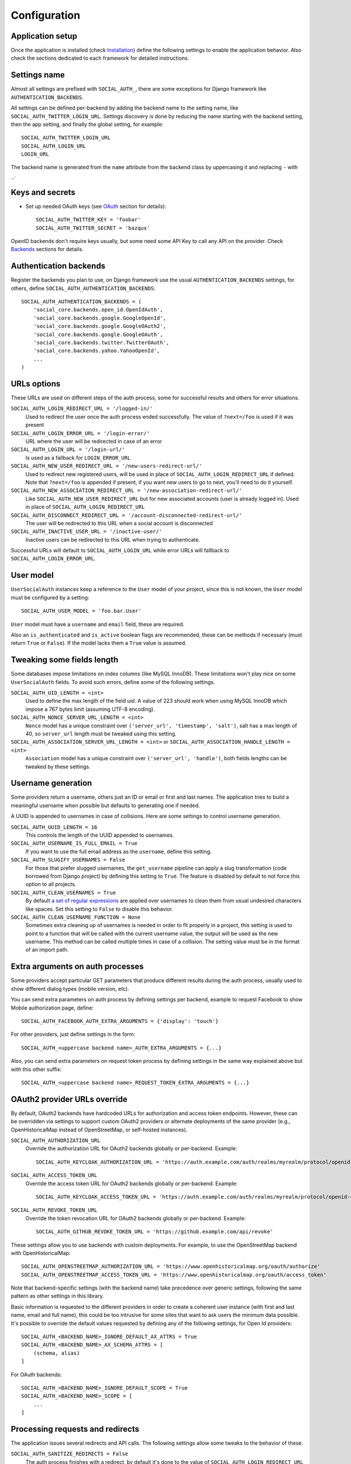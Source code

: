 Configuration
=============

Application setup
-----------------

Once the application is installed (check Installation_) define the following
settings to enable the application behavior. Also check the sections dedicated
to each framework for detailed instructions.


Settings name
-------------

Almost all settings are prefixed with ``SOCIAL_AUTH_``, there are some
exceptions for Django framework like ``AUTHENTICATION_BACKENDS``.

All settings can be defined per-backend by adding the backend name to the
setting name, like ``SOCIAL_AUTH_TWITTER_LOGIN_URL``. Settings discovery is done
by reducing the name starting with the backend setting, then the app setting,
and finally the global setting, for example::

    SOCIAL_AUTH_TWITTER_LOGIN_URL
    SOCIAL_AUTH_LOGIN_URL
    LOGIN_URL

The backend name is generated from the ``name`` attribute from the backend
class by uppercasing it and replacing ``-`` with ``_``.


Keys and secrets
----------------

- Set up needed OAuth keys (see OAuth_ section for details)::

    SOCIAL_AUTH_TWITTER_KEY = 'foobar'
    SOCIAL_AUTH_TWITTER_SECRET = 'bazqux'

OpenID backends don't require keys usually, but some need some API Key to
call any API on the provider. Check Backends_ sections for details.


Authentication backends
-----------------------

Register the backends you plan to use, on Django framework use the usual
``AUTHENTICATION_BACKENDS`` settings, for others, define
``SOCIAL_AUTH_AUTHENTICATION_BACKENDS``::

    SOCIAL_AUTH_AUTHENTICATION_BACKENDS = (
        'social_core.backends.open_id.OpenIdAuth',
        'social_core.backends.google.GoogleOpenId',
        'social_core.backends.google.GoogleOAuth2',
        'social_core.backends.google.GoogleOAuth',
        'social_core.backends.twitter.TwitterOAuth',
        'social_core.backends.yahoo.YahooOpenId',
        ...
    )


URLs options
------------

These URLs are used on different steps of the auth process, some for successful
results and others for error situations.

``SOCIAL_AUTH_LOGIN_REDIRECT_URL = '/logged-in/'``
    Used to redirect the user once the auth process ended successfully. The
    value of ``?next=/foo`` is used if it was present

``SOCIAL_AUTH_LOGIN_ERROR_URL = '/login-error/'``
    URL where the user will be redirected in case of an error

``SOCIAL_AUTH_LOGIN_URL = '/login-url/'``
    Is used as a fallback for ``LOGIN_ERROR_URL``

``SOCIAL_AUTH_NEW_USER_REDIRECT_URL = '/new-users-redirect-url/'``
    Used to redirect new registered users, will be used in place of
    ``SOCIAL_AUTH_LOGIN_REDIRECT_URL`` if defined. Note that ``?next=/foo`` is appended if present,
    if you want new users to go to next, you'll need to do it yourself.

``SOCIAL_AUTH_NEW_ASSOCIATION_REDIRECT_URL = '/new-association-redirect-url/'``
    Like ``SOCIAL_AUTH_NEW_USER_REDIRECT_URL`` but for new associated accounts
    (user is already logged in). Used in place of ``SOCIAL_AUTH_LOGIN_REDIRECT_URL``

``SOCIAL_AUTH_DISCONNECT_REDIRECT_URL = '/account-disconnected-redirect-url/'``
    The user will be redirected to this URL when a social account is
    disconnected

``SOCIAL_AUTH_INACTIVE_USER_URL = '/inactive-user/'``
    Inactive users can be redirected to this URL when trying to authenticate.

Successful URLs will default to ``SOCIAL_AUTH_LOGIN_URL`` while error URLs will
fallback to ``SOCIAL_AUTH_LOGIN_ERROR_URL``.


User model
----------

``UserSocialAuth`` instances keep a reference to the ``User`` model of your
project, since this is not known, the ``User`` model must be configured by
a setting::

    SOCIAL_AUTH_USER_MODEL = 'foo.bar.User'

``User`` model must have a ``username`` and ``email`` field, these are
required.

Also an ``is_authenticated`` and ``is_active`` boolean flags are recommended,
these can be methods if necessary (must return ``True`` or ``False``). If the
model lacks them a ``True`` value is assumed.


Tweaking some fields length
---------------------------

Some databases impose limitations on index columns (like MySQL InnoDB). These
limitations won't play nice on some ``UserSocialAuth`` fields. To avoid such
errors, define some of the following settings.

``SOCIAL_AUTH_UID_LENGTH = <int>``
    Used to define the max length of the field `uid`. A value of 223 should work
    when using MySQL InnoDB which impose a 767 bytes limit (assuming UTF-8
    encoding).

``SOCIAL_AUTH_NONCE_SERVER_URL_LENGTH = <int>``
    ``Nonce`` model has a unique constraint over ``('server_url', 'timestamp',
    'salt')``, salt has a max length of 40, so ``server_url`` length must be
    tweaked using this setting.

``SOCIAL_AUTH_ASSOCIATION_SERVER_URL_LENGTH = <int>`` or ``SOCIAL_AUTH_ASSOCIATION_HANDLE_LENGTH = <int>``
    ``Association`` model has a unique constraint over ``('server_url',
    'handle')``, both fields lengths can be tweaked by these settings.


Username generation
-------------------

Some providers return a username, others just an ID or email or first and last
names. The application tries to build a meaningful username when possible but
defaults to generating one if needed.

A UUID is appended to usernames in case of collisions. Here are some settings
to control username generation.

``SOCIAL_AUTH_UUID_LENGTH = 16``
    This controls the length of the UUID appended to usernames.

``SOCIAL_AUTH_USERNAME_IS_FULL_EMAIL = True``
    If you want to use the full email address as the ``username``, define this
    setting.

``SOCIAL_AUTH_SLUGIFY_USERNAMES = False``
    For those that prefer slugged usernames, the ``get_username`` pipeline can
    apply a slug transformation (code borrowed from Django project) by defining
    this setting to ``True``. The feature is disabled by default to not
    force this option to all projects.

``SOCIAL_AUTH_CLEAN_USERNAMES = True``
    By default `a set of regular expressions`_ are applied over
    usernames to clean them from usual undesired characters like
    spaces. Set this setting to ``False`` to disable this behavior.

``SOCIAL_AUTH_CLEAN_USERNAME_FUNCTION = None``
    Sometimes extra cleaning up of usernames is needed in order to fit
    properly in a project, this setting is used to point to a function
    that will be called with the current username value, the output
    will be used as the new username. This method can be called
    multiple times in case of a collision. The setting value must be
    in the format of an import path.


Extra arguments on auth processes
---------------------------------

Some providers accept particular GET parameters that produce different results
during the auth process, usually used to show different dialog types (mobile
version, etc).

You can send extra parameters on auth process by defining settings per backend,
example to request Facebook to show Mobile authorization page, define::

      SOCIAL_AUTH_FACEBOOK_AUTH_EXTRA_ARGUMENTS = {'display': 'touch'}

For other providers, just define settings in the form::

      SOCIAL_AUTH_<uppercase backend name>_AUTH_EXTRA_ARGUMENTS = {...}

Also, you can send extra parameters on request token process by defining
settings in the same way explained above but with this other suffix::

      SOCIAL_AUTH_<uppercase backend name>_REQUEST_TOKEN_EXTRA_ARGUMENTS = {...}


OAuth2 provider URLs override
------------------------------

By default, OAuth2 backends have hardcoded URLs for authorization and access token
endpoints. However, these can be overridden via settings to support custom OAuth2
providers or alternate deployments of the same provider (e.g., OpenHistoricalMap
instead of OpenStreetMap, or self-hosted instances).

``SOCIAL_AUTH_AUTHORIZATION_URL``
    Override the authorization URL for OAuth2 backends globally or per-backend.
    Example::

      SOCIAL_AUTH_KEYCLOAK_AUTHORIZATION_URL = 'https://auth.example.com/auth/realms/myrealm/protocol/openid-connect/auth'

``SOCIAL_AUTH_ACCESS_TOKEN_URL``
    Override the access token URL for OAuth2 backends globally or per-backend.
    Example::

      SOCIAL_AUTH_KEYCLOAK_ACCESS_TOKEN_URL = 'https://auth.example.com/auth/realms/myrealm/protocol/openid-connect/token'

``SOCIAL_AUTH_REVOKE_TOKEN_URL``
    Override the token revocation URL for OAuth2 backends globally or per-backend.
    Example::

      SOCIAL_AUTH_GITHUB_REVOKE_TOKEN_URL = 'https://github.example.com/api/revoke'

These settings allow you to use backends with custom deployments. For example,
to use the OpenStreetMap backend with OpenHistoricalMap::

    SOCIAL_AUTH_OPENSTREETMAP_AUTHORIZATION_URL = 'https://www.openhistoricalmap.org/oauth/authorize'
    SOCIAL_AUTH_OPENSTREETMAP_ACCESS_TOKEN_URL = 'https://www.openhistoricalmap.org/oauth/access_token'

Note that backend-specific settings (with the backend name) take precedence over
generic settings, following the same pattern as other settings in this library.

Basic information is requested to the different providers in order to create
a coherent user instance (with first and last name, email and full name), this
could be too intrusive for some sites that want to ask users the minimum data
possible. It's possible to override the default values requested by defining
any of the following settings, for Open Id providers::

    SOCIAL_AUTH_<BACKEND_NAME>_IGNORE_DEFAULT_AX_ATTRS = True
    SOCIAL_AUTH_<BACKEND_NAME>_AX_SCHEMA_ATTRS = [
        (schema, alias)
    ]

For OAuth backends::

    SOCIAL_AUTH_<BACKEND_NAME>_IGNORE_DEFAULT_SCOPE = True
    SOCIAL_AUTH_<BACKEND_NAME>_SCOPE = [
        ...
    ]


Processing requests and redirects
---------------------------------

The application issues several redirects and API calls. The following settings
allow some tweaks to the behavior of these.

``SOCIAL_AUTH_SANITIZE_REDIRECTS = False``
    The auth process finishes with a redirect, by default it's done to the
    value of ``SOCIAL_AUTH_LOGIN_REDIRECT_URL`` but can be overridden with
    ``next`` GET argument. If this setting is ``True``, this application will
    vary the domain of the final URL and only redirect to it if it's on the
    same domain.

``SOCIAL_AUTH_ALLOWED_REDIRECT_HOSTS = ['foo', 'bar']``
    To allow redirection to certain domains while keeping the more restrictive
    ``SOCIAL_AUTH_SANITIZE_REDIRECTS = True`` setting. This will redirect to the
    ``next`` GET argument if the hostname is on the list, otherwise it defaults
    to the value of ``SOCIAL_AUTH_LOGIN_REDIRECT_URL``.

``SOCIAL_AUTH_REDIRECT_IS_HTTPS = False``
    On projects behind a reverse proxy that uses HTTPS, the redirect URIs
    can have the wrong schema (``http://`` instead of ``https://``) if
    the request lacks the appropriate headers, which might cause errors during
    the auth process. To force HTTPS in the final URIs set this setting to
    ``True``

``SOCIAL_AUTH_REQUESTS_TIMEOUT = 10``
    Any ``requests.request`` call will be performed with the default timeout
    value, to change it without affecting the global socket timeout define this
    setting (the value specifies timeout seconds).

``SOCIAL_AUTH_URLOPEN_TIMEOUT``
    Deprecated: this was the old timeout setting before the move to ``requests``
    If it's defined, it will be used as the fallback for the above setting.
    If the above setting is defined, this one will be ignored.

``SOCIAL_AUTH_VERIFY_SSL``
    If set, it will be passed as the ``verify`` parameter to ``requests.request``
    calls. To learn more, check the `Requests' SSL verification page`_.

``SOCIAL_AUTH_PROXIES``
    If set, it will be passed as the ``proxies`` parameter to ``requests.request``
    calls. To learn more, check the `Requests' Proxies page`_.

Whitelists
----------

Registration can be limited to a set of users identified by their email
address or domain name. To white-list just set any of these settings:

``SOCIAL_AUTH_<BACKEND_NAME>_WHITELISTED_DOMAINS = ['foo.com', 'bar.com']``
    Supply a list of domain names to be white-listed. Any user with an email
    address on any of the allowed domains will login successfully, otherwise
    ``AuthForbidden`` is raised.

``SOCIAL_AUTH_<BACKEND_NAME>_WHITELISTED_EMAILS = ['me@foo.com', 'you@bar.com']``
    Supply a list of email addresses to be white-listed. Any user with an email
    address in this list will login successfully, otherwise ``AuthForbidden``
    is raised.


Miscellaneous settings
----------------------

``SOCIAL_AUTH_PROTECTED_USER_FIELDS = ['email',]``
    During the pipeline process a ``dict`` named ``details`` will be populated
    with the needed values to create the user instance, but it's also used to
    update the user instance. Any value in it will be checked as an attribute
    in the user instance (first by doing ``hasattr(user, name)``). Usually
    there are attributes that cannot be updated (like ``username``, ``id``,
    ``email``, etc.), those fields need to be *protect*. Set any field name that
    requires *protection* in this setting, and it won't be updated.


``SOCIAL_AUTH_IMMUTABLE_USER_FIELDS = ['email',]``
    Set any field name that requires *protection* in this setting, and it won't
    be updated after initial population. This setting is similar to
    ``SOCIAL_AUTH_PROTECTED_USER_FIELDS`` in that they both do not allow changes
    of the data - however this one allows it to be set if no prior value exists.
    An example use case might be an application that seeds data from a social
    platform but allows the users to override it locally.


``SOCIAL_AUTH_SESSION_EXPIRATION = False``
    By default, user session expiration time will be set by your web
    framework (in Django, for example, it is set with
    `SESSION_COOKIE_AGE`_). Some providers return the time that the
    access token will live, which is stored in ``UserSocialAuth.extra_data``
    under the key ``expires``. Changing this setting to True will override your
    web framework's session length setting and set user session lengths to
    match the ``expires`` value from the auth provider.

``SOCIAL_AUTH_OPENID_PAPE_MAX_AUTH_AGE = <int value>``
    Enable `OpenID PAPE`_ extension support by defining this setting.

``SOCIAL_AUTH_FIELDS_STORED_IN_SESSION = ['foo',]``
    If you want to store extra parameters from POST or GET in session, like it
    was made for ``next`` parameter, define this setting with the parameter
    names.

    In this case ``foo`` field's value will be stored when user follows this
    link ``<a href="{% url socialauth_begin 'github' %}?foo=bar">...</a>``.

``SOCIAL_AUTH_PASSWORDLESS = False``
    When this setting is ``True`` and ``social_core.pipeline.mail.send_validation``
    is enabled, it allows the implementation of a `passwordless authentication
    mechanism`_. Example of this implementation can be found at
    psa-passwordless_.

``SOCIAL_AUTH_USER_AGENT = None``
    Define the `User-Agent` header value sent to on every request done
    to the service provider, used when combined with a backend that
    sets the `SEND_USER_AGENT` property to `True`. Default value is
    the string `social-auth-<version>`.

``SOCIAL_AUTH_FORCE_EMAIL_LOWERCASE = False``
    When this setting is ``True`` it is enabled. Once enabled, it will
    force all emails to be lowercase if they are provided using the
    `email` property by the backend. Default value is false.


Account disconnection
---------------------

Disconnect is an side-effect operation and should be done by POST method only,
some CSRF protection is encouraged (and enforced on Django app). Ensure that
any call to `/disconnect/<backend>/` or `/disconnect/<backend>/<id>/` is done
using POST.

``SOCIAL_AUTH_REVOKE_TOKENS_ON_DISCONNECT = False``
    When disconnecting an account, it is recommended to trigger a
    token revoke action in the authentication provider, that way we
    inform it that the token won't be used anymore and can be
    disposed. By default the action is not triggered because it's not
    a common option on every provider, and tokens should be disposed
    automatically after a short time.


.. _OpenID PAPE: http://openid.net/specs/openid-provider-authentication-policy-extension-1_0.html
.. _Installation: ../installing.html
.. _Backends: ../backends/index.html
.. _OAuth: http://oauth.net/
.. _passwordless authentication mechanism: https://medium.com/@ninjudd/passwords-are-obsolete-9ed56d483eb
.. _psa-passwordless: https://github.com/omab/psa-passwordless
.. _SESSION_COOKIE_AGE: https://docs.djangoproject.com/en/1.7/ref/settings/#std:setting-SESSION_COOKIE_AGE
.. _a set of regular expressions: https://github.com/python-social-auth/social-core/blob/master/social_core/storage.py#L18-L19
.. _Requests' SSL verification page: https://requests.readthedocs.io/en/latest/user/advanced/#ssl-cert-verification
.. _Requests' Proxies page: https://requests.readthedocs.io/en/latest/user/advanced/#proxies
